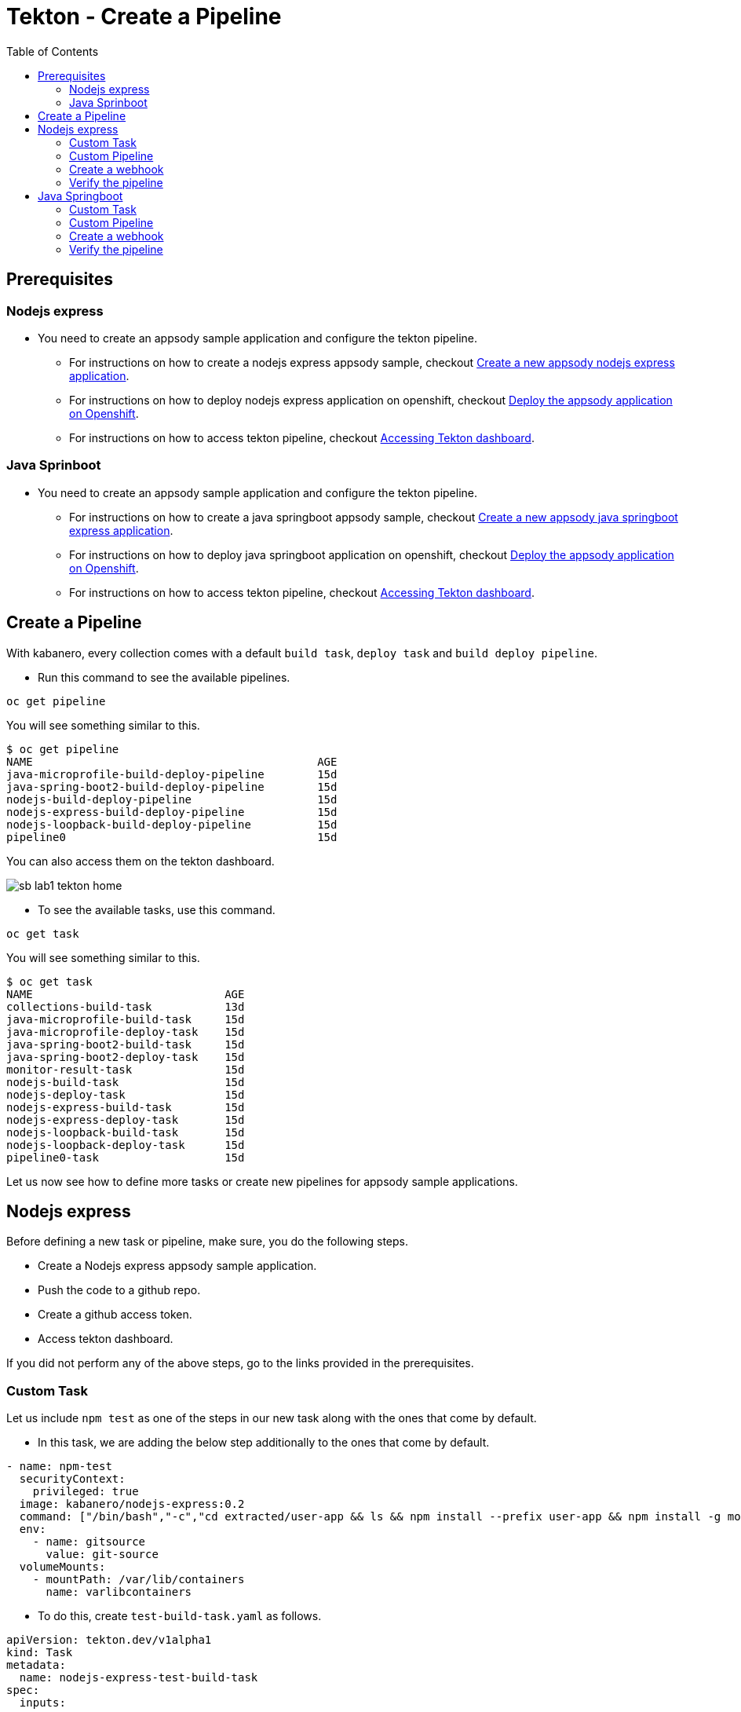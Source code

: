 = Tekton - Create a Pipeline
:toc:
:imagesdir: images

== Prerequisites

=== Nodejs express

* You need to create an appsody sample application and configure the tekton pipeline.
** For instructions on how to create a nodejs express appsody sample, checkout <<e2e-nodejs-express.adoc#_create_a_new_application, Create a new appsody nodejs express application>>.
** For instructions on how to deploy nodejs express application on openshift, checkout <<e2e-nodejs-express.adoc#_deploy_the_appsody_application_on_openshift_for_team_development, Deploy the appsody application on Openshift>>.
** For instructions on how to access tekton pipeline, checkout <<e2e-nodejs-express.adoc#_accessing_tekton_dashboard, Accessing Tekton dashboard>>.

=== Java Sprinboot

* You need to create an appsody sample application and configure the tekton pipeline.
** For instructions on how to create a java springboot appsody sample, checkout <<e2e-java-spring-boot2.adoc#_create_a_new_application, Create a new appsody java springboot express application>>.
** For instructions on how to deploy java springboot application on openshift, checkout <<e2e-java-spring-boot2.adoc#_deploy_the_appsody_application_on_openshift_for_team_development, Deploy the appsody application on Openshift>>.
** For instructions on how to access tekton pipeline, checkout <<e2e-java-spring-boot2.adoc#_accessing_tekton_dashboard, Accessing Tekton dashboard>>.

== Create a Pipeline

With kabanero, every collection comes with a default `build task`, `deploy task` and `build deploy pipeline`.

- Run this command to see the available pipelines.

[source, bash]
----
oc get pipeline
----

You will see something similar to this.

[source, bash]
----
$ oc get pipeline
NAME                                           AGE
java-microprofile-build-deploy-pipeline        15d
java-spring-boot2-build-deploy-pipeline        15d
nodejs-build-deploy-pipeline                   15d
nodejs-express-build-deploy-pipeline           15d
nodejs-loopback-build-deploy-pipeline          15d
pipeline0                                      15d
----

You can also access them on the tekton dashboard.

image::sb_lab1_tekton_home.png[align="center"]

- To see the available tasks, use this command.

[source, bash]
----
oc get task
----

You will see something similar to this.

[source, bash]
----
$ oc get task
NAME                             AGE
collections-build-task           13d
java-microprofile-build-task     15d
java-microprofile-deploy-task    15d
java-spring-boot2-build-task     15d
java-spring-boot2-deploy-task    15d
monitor-result-task              15d
nodejs-build-task                15d
nodejs-deploy-task               15d
nodejs-express-build-task        15d
nodejs-express-deploy-task       15d
nodejs-loopback-build-task       15d
nodejs-loopback-deploy-task      15d
pipeline0-task                   15d
----

Let us now see how to define more tasks or create new pipelines for appsody sample applications.

== Nodejs express

Before defining a new task or pipeline, make sure, you do the following steps.

- Create a Nodejs express appsody sample application.
- Push the code to a github repo.
- Create a github access token.
- Access tekton dashboard.

If you did not perform any of the above steps, go to the links provided in the prerequisites.

=== Custom Task

Let us include `npm test` as one of the steps in our new task along with the ones that come by default.

- In this task, we are adding the below step additionally to the ones that come by default.

[source, yaml]
----
- name: npm-test
  securityContext:
    privileged: true
  image: kabanero/nodejs-express:0.2
  command: ["/bin/bash","-c","cd extracted/user-app && ls && npm install --prefix user-app && npm install -g mocha && cd .. && npm test && npm test --prefix user-app"]
  env:
    - name: gitsource
      value: git-source
  volumeMounts:
    - mountPath: /var/lib/containers
      name: varlibcontainers
----

- To do this, create `test-build-task.yaml` as follows.

[source, yaml]
----
apiVersion: tekton.dev/v1alpha1
kind: Task
metadata:
  name: nodejs-express-test-build-task
spec:
  inputs:
    resources:
      - name: git-source
        type: git
    params:
      - name: pathToDockerFile
        default: /workspace/extracted/Dockerfile
      - name: pathToContext
        default: /workspace/extracted
  outputs:
    resources:
      - name: docker-image
        type: image
  steps:
    - name: assemble-extract
      securityContext:
        privileged: true
      image: appsody/appsody-buildah
      command: ["/bin/bash"]
      args:
        - -c
        - "/extract.sh"
      env:
        - name: gitsource
          value: git-source
      volumeMounts:
        - mountPath: /var/lib/containers
          name: varlibcontainers
    - name: npm-test
      securityContext:
        privileged: true
      image: kabanero/nodejs-express:0.2
      command: ["/bin/bash","-c","cd extracted/user-app && ls && npm install --prefix user-app && npm install -g mocha && cd .. && npm test && npm test --prefix user-app"]
      env:
        - name: gitsource
          value: git-source
      volumeMounts:
        - mountPath: /var/lib/containers
          name: varlibcontainers
    - name: build-bud
      securityContext:
        privileged: true
      image: appsody/appsody-buildah
      command: ['buildah', 'bud', '--tls-verify=false', '--format=docker', '-f', '${inputs.params.pathToDockerFile}', '-t', '${outputs.resources.docker-image.url}', '${inputs.params.pathToContext}']
      env:
        - name: gitsource
          value: git-source
      volumeMounts:
        - mountPath: /var/lib/containers
          name: varlibcontainers
    - name: build-push
      securityContext:
        privileged: true
      image: appsody/appsody-buildah
      command: ['buildah', 'push', '--tls-verify=false', '${outputs.resources.docker-image.url}', 'docker://${outputs.resources.docker-image.url}']
      env:
        - name: gitsource
          value: git-source
      volumeMounts:
        - mountPath: /var/lib/containers
          name: varlibcontainers
  volumes:
    - name: varlibcontainers
      emptyDir: {}
----

- Once you create this yaml, create a task in `kabanero` namespace as follows.

[source, bash]
----
oc create -f test-build-task.yaml -n kabanero
----

Once you created it successfully, you will see something like below.

[source, bash]
----
$ oc create -f test-build-task.yaml -n kabanero
task.tekton.dev/nodejs-express-test-build-task created
----

- Verify it by using the below command.

[source, bash]
----
$ oc get task
NAME                             AGE
collections-build-task           13d
java-microprofile-build-task     15d
java-microprofile-deploy-task    15d
java-spring-boot2-build-task     15d
java-spring-boot2-deploy-task    15d
monitor-result-task              15d
nodejs-build-task                15d
nodejs-deploy-task               15d
nodejs-express-build-task        15d
nodejs-express-deploy-task       15d
nodejs-express-test-build-task   1h
nodejs-loopback-build-task       15d
nodejs-loopback-deploy-task      15d
pipeline0-task                   15d
----

=== Custom Pipeline

Let us now create a new pipeline that includes the task we created earlier. We are replacing the default `build task` with the previous task in the new pipeline.

- Create `nodejs-express-test-build-deploy-pipeline.yaml` as follows.

[source, yaml]
----
apiVersion: tekton.dev/v1alpha1
kind: Pipeline
metadata:
  name: nodejs-express-test-build-deploy-pipeline
spec:
  resources:
    - name: git-source
      type: git
    - name: docker-image
      type: image
  tasks:
    - name: nodejs-express-test-build-task
      taskRef:
        name: nodejs-express-test-build-task
      resources:
        inputs:
        - name: git-source
          resource: git-source
        outputs:
        - name: docker-image
          resource: docker-image
    - name: deploy-task
      taskRef:
        name: nodejs-express-deploy-task
      runAfter: [nodejs-express-test-build-task]
      resources:
        inputs:
        - name: git-source
          resource: git-source
        - name: docker-image
          resource: docker-image
----

- Once you create this yaml, create a new pipeline in `kabanero` namespace as follows.

[source, bash]
----
oc create -f nodejs-express-test-build-deploy-pipeline.yaml -n kabanero
----

Once you created it successfully, you will see something like below.

[source, bash]
----
$ oc create -f nodejs-express-test-build-deploy-pipeline.yaml -n kabanero
pipeline.tekton.dev/nodejs-express-test-build-deploy-pipeline created
----

- Verify it by using the below command.

[source, bash]
----
$ oc get pipeline
NAME                                           AGE
java-microprofile-build-deploy-pipeline        15d
java-spring-boot2-build-deploy-pipeline        15d
nodejs-build-deploy-pipeline                   15d
nodejs-express-build-deploy-pipeline           15d
nodejs-express-test-build-deploy-pipeline      1h
nodejs-loopback-build-deploy-pipeline          15d
pipeline0                                      15d
----

=== Create a webhook

- Access the tekton dashboard and now you should be able to see the new pipeline in the list.

image::sb_custom_pipeline_tekton_home.png[align="center"]

- Configure the github webhook to your repo. Go to `Webhooks` > `Add Webhook` and then create the webhook.

image::sb_custom_pipeline_tekton_webhook.png[align="center"]

- Verify if it is created successfully.

image::sb_custom_pipeline_tekton_webhooks.png[align="center"]

For more detailed instructions on how to create webhook, refer <<e2e-nodejs-express.adoc#_create_tekton_webhook_for_git_repo, Create Tekton webhook for git repo>>.

=== Verify the pipeline

- Make any changes to your app and push it to github.

- This will trigger the tekton pipleine.

- Go to the tekton dashboard and access the new pipeline we created.

image::sb_custom_pipeline_tekton_home.png[align="center"]

- Wait till the task is completed and then click on the Pipeline Run.

image::sb_custom_pipeline_tekton_pipeline_run.png[align="center"]

- Once the tasks are all completed, you will see something like below.

image::sb_custom_pipeline_tekton_pipeline_run_tasks.png[align="center"]

== Java Springboot

Before defining a new task or pipeline, make sure, you do the following steps.

- Create a java springboot appsody sample application.
- Push the code to a github repo.
- Create a github access token.
- Access tekton dashboard.

If you did not perform any of the above steps, go to the links provided in the prerequisites.

=== Custom Task

Let us include `mvn test` as one of the steps in our new task along with the ones that come by default.

- In this task, we are adding the below step additionally to the ones that come by default.

[source, yaml]
----
- name: mvn-test
  securityContext:
    privileged: true
  image: kabanero/java-spring-boot2:0.3
  command: ["/bin/bash","-c","cd extracted && mvn test -f appsody-boot2-pom.xml"]
  env:
    - name: gitsource
      value: git-source
  volumeMounts:
    - mountPath: /var/lib/containers
      name: varlibcontainers
----

- To do this, create `test-build-task.yaml` as follows.

[source, yaml]
----
apiVersion: tekton.dev/v1alpha1
kind: Task
metadata:
  name: java-spring-boot2-test-build-task
spec:
  inputs:
    resources:
      - name: git-source
        type: git
    params:
      - name: pathToDockerFile
        default: /workspace/extracted/Dockerfile
      - name: pathToContext
        default: /workspace/extracted
  outputs:
    resources:
      - name: docker-image
        type: image
  steps:
    - name: assemble-extract
      securityContext:
        privileged: true
      image: appsody/appsody-buildah
      command: ["/bin/bash"]
      args:
        - -c
        - "/extract.sh"
      env:
        - name: gitsource
          value: git-source
      volumeMounts:
        - mountPath: /var/lib/containers
          name: varlibcontainers
    - name: mvn-test
      securityContext:
        privileged: true
      image: kabanero/java-spring-boot2:0.3
      command: ["/bin/bash","-c","cd extracted && mvn test -f appsody-boot2-pom.xml"]
      env:
        - name: gitsource
          value: git-source
      volumeMounts:
        - mountPath: /var/lib/containers
          name: varlibcontainers
    - name: build-bud
      securityContext:
        privileged: true
      image: appsody/appsody-buildah
      command: ['buildah', 'bud', '--tls-verify=false', '--format=docker', '-f', '${inputs.params.pathToDockerFile}', '-t', '${outputs.resources.docker-image.url}', '${inputs.params.pathToContext}']
      env:
        - name: gitsource
          value: git-source
      volumeMounts:
        - mountPath: /var/lib/containers
          name: varlibcontainers
    - name: build-push
      securityContext:
        privileged: true
      image: appsody/appsody-buildah
      command: ['buildah', 'push', '--tls-verify=false', '${outputs.resources.docker-image.url}', 'docker://${outputs.resources.docker-image.url}']
      env:
        - name: gitsource
          value: git-source
      volumeMounts:
        - mountPath: /var/lib/containers
          name: varlibcontainers
  volumes:
    - name: varlibcontainers
      emptyDir: {}
----

- Once you create this yaml, create a task in `kabanero` namespace as follows.

[source, bash]
----
oc create -f test-build-task.yaml -n kabanero
----

Once you created it successfully, you will see something like below.

[source, bash]
----
$ oc create -f test-build-task.yaml -n kabanero
task.tekton.dev/java-spring-boot2-test-build-task created
----

- Verify it by using the below command.

[source, bash]
----
$ oc get task
NAME                                AGE
collections-build-task              13d
java-microprofile-build-task        15d
java-microprofile-deploy-task       15d
java-spring-boot2-build-task        15d
java-spring-boot2-deploy-task       15d
java-spring-boot2-test-build-task   9m
monitor-result-task                 15d
nodejs-build-task                   15d
nodejs-deploy-task                  15d
nodejs-express-build-task           15d
nodejs-express-deploy-task          15d
nodejs-express-test-build-task      2h
nodejs-loopback-build-task          15d
nodejs-loopback-deploy-task         15d
pipeline0-task                      15d
----

=== Custom Pipeline

Let us now create a new pipeline that includes the task we created earlier. We are replacing the default `build task` with the previous task in the new pipeline.

- Create `java-spring-boot2-build-deploy-pipeline.yaml` as follows.

[source, yaml]
----
apiVersion: tekton.dev/v1alpha1
kind: Pipeline
metadata:
  name: java-spring-boot2-test-build-deploy-pipeline
spec:
  resources:
    - name: git-source
      type: git
    - name: docker-image
      type: image
  tasks:
    - name: java-spring-boot2-test-build-task
      taskRef:
        name: java-spring-boot2-test-build-task
      resources:
        inputs:
        - name: git-source
          resource: git-source
        outputs:
        - name: docker-image
          resource: docker-image
    - name: deploy-task
      taskRef:
        name: java-spring-boot2-deploy-task
      runAfter: [java-spring-boot2-test-build-task]
      resources:
        inputs:
        - name: git-source
          resource: git-source
        - name: docker-image
          resource: docker-image
----

- Once you create this yaml, create a new pipeline in `kabanero` namespace as follows.

[source, bash]
----
oc create -f java-spring-boot2-build-deploy-pipeline.yaml -n kabanero
----

Once you created it successfully, you will see something like below.

[source, bash]
----
$ oc create -f java-spring-boot2-build-deploy-pipeline.yaml -n kabanero
pipeline.tekton.dev/java-spring-boot2-test-build-deploy-pipeline created
----

- Verify it by using the below command.

[source, bash]
----
$ oc get pipeline
NAME                                           AGE
java-microprofile-build-deploy-pipeline        15d
java-spring-boot2-build-deploy-pipeline        15d
java-spring-boot2-test-build-deploy-pipeline   37m
nodejs-build-deploy-pipeline                   15d
nodejs-express-build-deploy-pipeline           15d
nodejs-express-test-build-deploy-pipeline      2h
nodejs-loopback-build-deploy-pipeline          15d
pipeline0                                      15d
----

=== Create a webhook

- Access the tekton dashboard and now you should be able to see the new pipeline in the list.

image::sb_custom_pipeline_tekton_java_sb2.png[align="center"]

- Configure the github webhook to your repo. Go to `Webhooks` > `Add Webhook` and then create the webhook.

image::sb_custom_pipeline_tekton_webhook_java_sb2.png[align="center"]

- Verify if it is created successfully.

image::sb_custom_pipeline_tekton_webhooks_java_sb2.png[align="center"]

For more detailed instructions on how to create webhook, refer <<e2e-java-spring-boot2.adoc#_create_tekton_webhook_for_git_repo, Create Tekton webhook for git repo>>.

=== Verify the pipeline

- Make any changes to your app and push it to github.

- This will trigger the tekton pipleine.

- Go to the tekton dashboard and access the new pipeline we created.

image::sb_custom_pipeline_tekton_java_sb2.png[align="center"]

- Wait till the task is completed and then click on the Pipeline Run.

image::sb_custom_pipeline_task_java_sb2.png[align="center"]

NOTE: For java-spring-boot2, `mvn test` only works on the pom defined for stack and it fails on the application pom. The issue is tracked https://github.com/kabanero-io/collections/issues/96[here].
